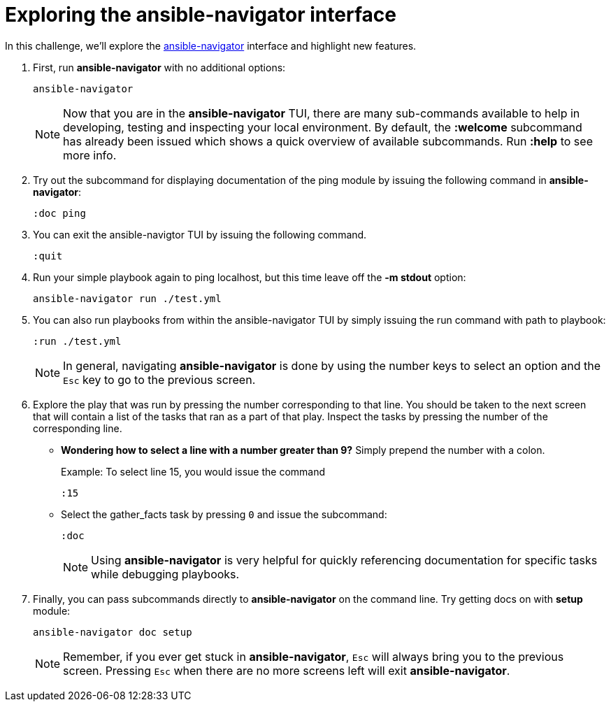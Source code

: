 :sectnums:
:experimental:
= Exploring the ansible-navigator interface


In this challenge, we'll explore the https://github.com/ansible/ansible-navigator[ansible-navigator, window=_blank] interface and highlight new features.

. First, run *ansible-navigator* with no additional options:
+
[source,shell]
----
ansible-navigator
----

+
NOTE: Now that you are in the *ansible-navigator* TUI, there are many sub-commands available to help in developing, testing and inspecting your local environment. By default, the *:welcome* subcommand has already been issued which shows a quick overview of available subcommands. Run *:help* to see more info.

. Try out the subcommand for displaying documentation of the ping module by issuing the following command in *ansible-navigator*:
+
[source,vim]
----
:doc ping
----

. You can exit the ansible-navigtor TUI by issuing the following command.
+
[source,vim]
----
:quit
----

. Run your simple playbook again to ping localhost, but this time leave off the *-m stdout* option:
+
[source,shell]
----
ansible-navigator run ./test.yml
----


. You can also run playbooks from within the ansible-navigator TUI by simply issuing the run command with path to playbook:
+
[source,shell]
----
:run ./test.yml
----

+
NOTE: In general, navigating *ansible-navigator* is done by using the number keys to select an option and the kbd:[Esc] key to go to the previous screen.

. Explore the play that was run by pressing the number corresponding to that line. You should be taken to the next screen that will contain a list of the tasks that ran as a part of that play. Inspect the tasks by pressing the number of the corresponding line.


* *Wondering how to select a line with a number greater than 9?* Simply prepend the number with a colon.
+
.Example: To select line 15, you would issue the command
[source,shell]
----
:15
----


* Select the gather_facts task by pressing kbd:[0] and issue the subcommand:
+
[source,shell]
----
:doc
----
+
NOTE: Using *ansible-navigator* is very helpful for quickly referencing documentation for specific tasks while debugging playbooks.

. Finally, you can pass subcommands directly to *ansible-navigator* on the command line. Try getting docs on with *setup* module:
+
[source,shell]
----
ansible-navigator doc setup
----

+
NOTE:  Remember, if you ever get stuck in *ansible-navigator*, kbd:[Esc] will always bring you to the previous screen. Pressing kbd:[Esc] when there are no more screens left will exit *ansible-navigator*.




